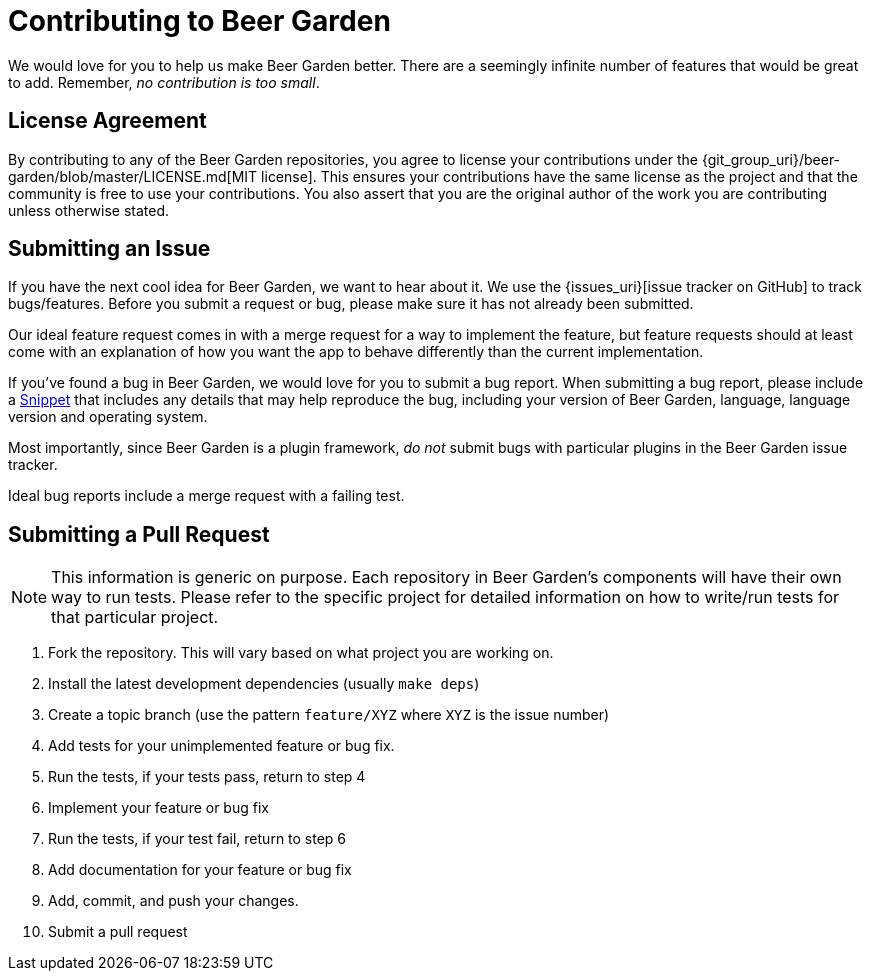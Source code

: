 = Contributing to Beer Garden
:uri-snippet: https://gist.github.com
:page-layout: docs


We would love for you to help us make Beer Garden better. There are a seemingly infinite number of features that would be great to add. Remember, __no contribution is too small__.

== License Agreement
By contributing to any of the Beer Garden repositories, you agree to license your contributions under the {git_group_uri}/beer-garden/blob/master/LICENSE.md[MIT license]. This ensures your contributions have the same license as the project and that the community is free to use your contributions. You also assert that you are the original author of the work you are contributing unless otherwise stated.

== Submitting an Issue

If you have the next cool idea for Beer Garden, we want to hear about it. We use the {issues_uri}[issue tracker on GitHub] to track bugs/features. Before you submit a request or bug, please make sure it has not already been submitted.

Our ideal feature request comes in with a merge request for a way to implement the feature, but feature requests should at least come with an explanation of how you want the app to behave differently than the current implementation.

If you've found a bug in Beer Garden, we would love for you to submit a bug report. When submitting a bug report, please include a {uri-snippet}[Snippet] that includes any details that may help reproduce the bug, including your version of Beer Garden, language, language version and operating system.

Most importantly, since Beer Garden is a plugin framework, __do not__ submit bugs with particular plugins in the Beer Garden issue tracker.

Ideal bug reports include a merge request with a failing test.

== Submitting a Pull Request

NOTE: This information is generic on purpose. Each repository in Beer Garden's components will have their own way to run tests. Please refer to the specific project for detailed information on how to write/run tests for that particular project.

1. Fork the repository. This will vary based on what project you are working on.
2. Install the latest development dependencies (usually `make deps`)
3. Create a topic branch (use the pattern `feature/XYZ` where `XYZ` is the
  issue number)
4. Add tests for your unimplemented feature or bug fix.
5. Run the tests, if your tests pass, return to step 4
6. Implement your feature or bug fix
7. Run the tests, if your test fail, return to step 6
8. Add documentation for your feature or bug fix
9. Add, commit, and push your changes.
10. Submit a pull request

